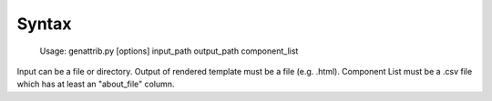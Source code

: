 Syntax
------

    Usage: genattrib.py [options] input_path output_path component_list

Input can be a file or directory.
Output of rendered template must be a file (e.g. .html).
Component List must be a .csv file which has at least an "about_file" column.
